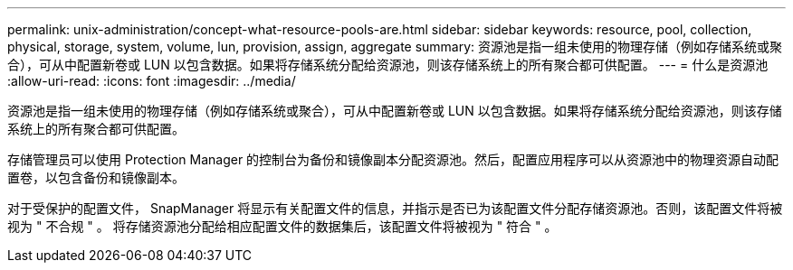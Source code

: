---
permalink: unix-administration/concept-what-resource-pools-are.html 
sidebar: sidebar 
keywords: resource, pool, collection, physical, storage, system, volume, lun, provision, assign, aggregate 
summary: 资源池是指一组未使用的物理存储（例如存储系统或聚合），可从中配置新卷或 LUN 以包含数据。如果将存储系统分配给资源池，则该存储系统上的所有聚合都可供配置。 
---
= 什么是资源池
:allow-uri-read: 
:icons: font
:imagesdir: ../media/


[role="lead"]
资源池是指一组未使用的物理存储（例如存储系统或聚合），可从中配置新卷或 LUN 以包含数据。如果将存储系统分配给资源池，则该存储系统上的所有聚合都可供配置。

存储管理员可以使用 Protection Manager 的控制台为备份和镜像副本分配资源池。然后，配置应用程序可以从资源池中的物理资源自动配置卷，以包含备份和镜像副本。

对于受保护的配置文件， SnapManager 将显示有关配置文件的信息，并指示是否已为该配置文件分配存储资源池。否则，该配置文件将被视为 " 不合规 " 。 将存储资源池分配给相应配置文件的数据集后，该配置文件将被视为 " 符合 " 。

